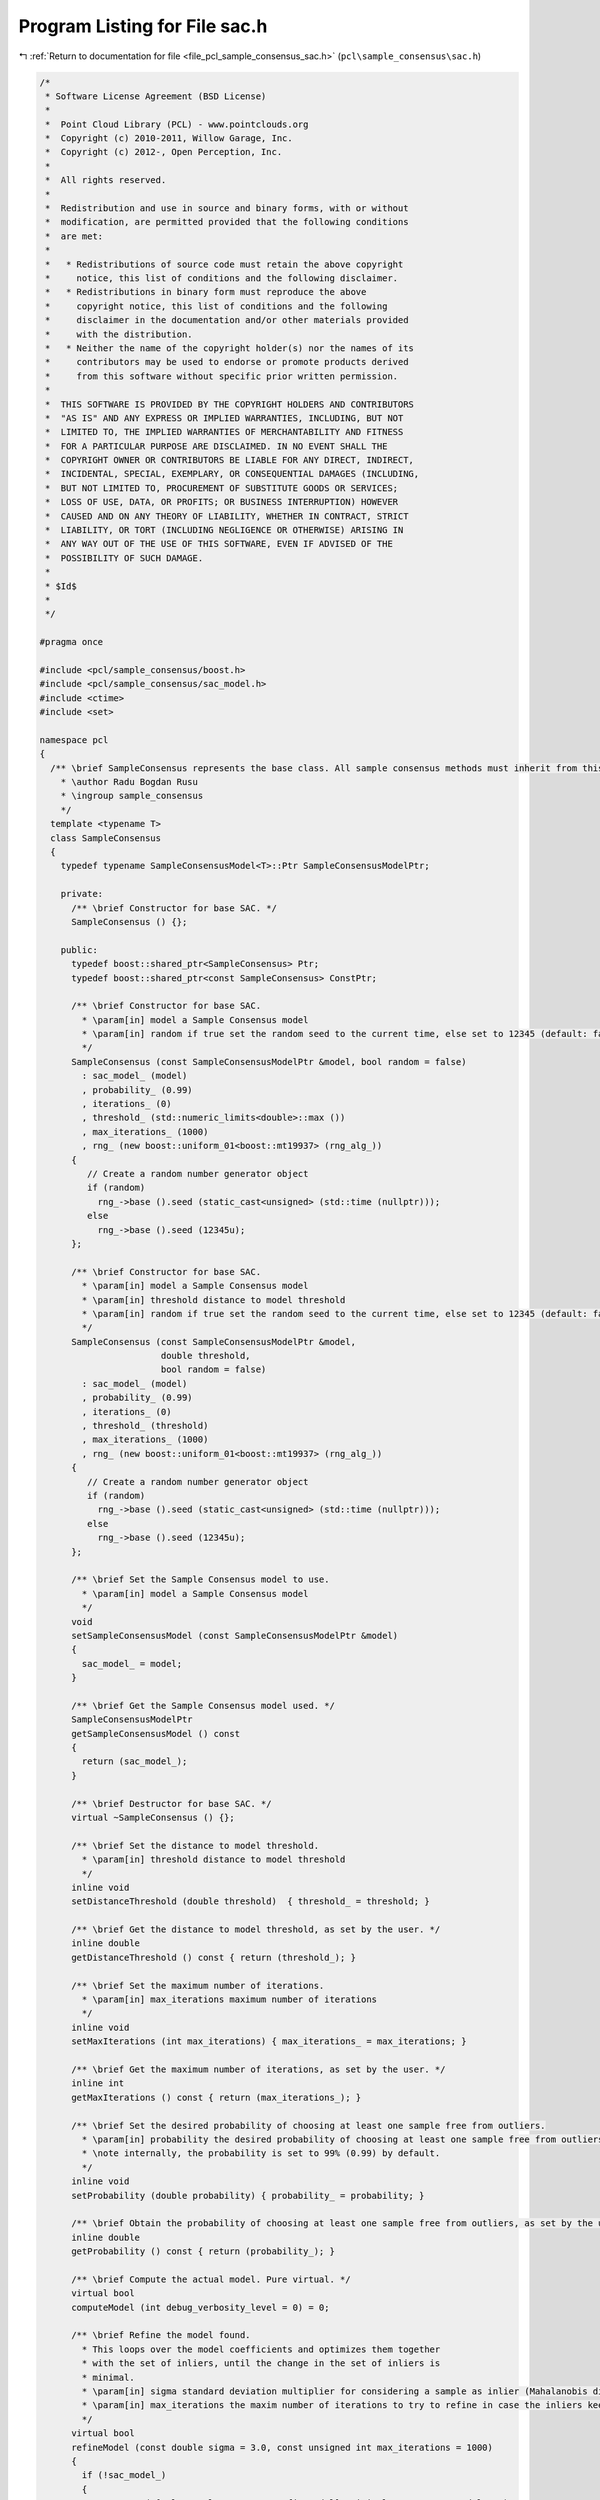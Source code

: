 
.. _program_listing_file_pcl_sample_consensus_sac.h:

Program Listing for File sac.h
==============================

|exhale_lsh| :ref:`Return to documentation for file <file_pcl_sample_consensus_sac.h>` (``pcl\sample_consensus\sac.h``)

.. |exhale_lsh| unicode:: U+021B0 .. UPWARDS ARROW WITH TIP LEFTWARDS

.. code-block:: cpp

   /*
    * Software License Agreement (BSD License)
    *
    *  Point Cloud Library (PCL) - www.pointclouds.org
    *  Copyright (c) 2010-2011, Willow Garage, Inc.
    *  Copyright (c) 2012-, Open Perception, Inc.
    *
    *  All rights reserved. 
    *
    *  Redistribution and use in source and binary forms, with or without
    *  modification, are permitted provided that the following conditions
    *  are met:
    *
    *   * Redistributions of source code must retain the above copyright
    *     notice, this list of conditions and the following disclaimer.
    *   * Redistributions in binary form must reproduce the above
    *     copyright notice, this list of conditions and the following
    *     disclaimer in the documentation and/or other materials provided
    *     with the distribution.
    *   * Neither the name of the copyright holder(s) nor the names of its
    *     contributors may be used to endorse or promote products derived
    *     from this software without specific prior written permission.
    *
    *  THIS SOFTWARE IS PROVIDED BY THE COPYRIGHT HOLDERS AND CONTRIBUTORS
    *  "AS IS" AND ANY EXPRESS OR IMPLIED WARRANTIES, INCLUDING, BUT NOT
    *  LIMITED TO, THE IMPLIED WARRANTIES OF MERCHANTABILITY AND FITNESS
    *  FOR A PARTICULAR PURPOSE ARE DISCLAIMED. IN NO EVENT SHALL THE
    *  COPYRIGHT OWNER OR CONTRIBUTORS BE LIABLE FOR ANY DIRECT, INDIRECT,
    *  INCIDENTAL, SPECIAL, EXEMPLARY, OR CONSEQUENTIAL DAMAGES (INCLUDING,
    *  BUT NOT LIMITED TO, PROCUREMENT OF SUBSTITUTE GOODS OR SERVICES;
    *  LOSS OF USE, DATA, OR PROFITS; OR BUSINESS INTERRUPTION) HOWEVER
    *  CAUSED AND ON ANY THEORY OF LIABILITY, WHETHER IN CONTRACT, STRICT
    *  LIABILITY, OR TORT (INCLUDING NEGLIGENCE OR OTHERWISE) ARISING IN
    *  ANY WAY OUT OF THE USE OF THIS SOFTWARE, EVEN IF ADVISED OF THE
    *  POSSIBILITY OF SUCH DAMAGE.
    *
    * $Id$
    *
    */
   
   #pragma once
   
   #include <pcl/sample_consensus/boost.h>
   #include <pcl/sample_consensus/sac_model.h>
   #include <ctime>
   #include <set>
   
   namespace pcl
   {
     /** \brief SampleConsensus represents the base class. All sample consensus methods must inherit from this class.
       * \author Radu Bogdan Rusu
       * \ingroup sample_consensus
       */
     template <typename T>
     class SampleConsensus
     {
       typedef typename SampleConsensusModel<T>::Ptr SampleConsensusModelPtr;
   
       private:
         /** \brief Constructor for base SAC. */
         SampleConsensus () {};
   
       public:
         typedef boost::shared_ptr<SampleConsensus> Ptr;
         typedef boost::shared_ptr<const SampleConsensus> ConstPtr;
   
         /** \brief Constructor for base SAC.
           * \param[in] model a Sample Consensus model
           * \param[in] random if true set the random seed to the current time, else set to 12345 (default: false)
           */
         SampleConsensus (const SampleConsensusModelPtr &model, bool random = false) 
           : sac_model_ (model)
           , probability_ (0.99)
           , iterations_ (0)
           , threshold_ (std::numeric_limits<double>::max ())
           , max_iterations_ (1000)
           , rng_ (new boost::uniform_01<boost::mt19937> (rng_alg_))
         {
            // Create a random number generator object
            if (random)
              rng_->base ().seed (static_cast<unsigned> (std::time (nullptr)));
            else
              rng_->base ().seed (12345u);
         };
   
         /** \brief Constructor for base SAC.
           * \param[in] model a Sample Consensus model
           * \param[in] threshold distance to model threshold
           * \param[in] random if true set the random seed to the current time, else set to 12345 (default: false)
           */
         SampleConsensus (const SampleConsensusModelPtr &model, 
                          double threshold, 
                          bool random = false)
           : sac_model_ (model)
           , probability_ (0.99)
           , iterations_ (0)
           , threshold_ (threshold)
           , max_iterations_ (1000)
           , rng_ (new boost::uniform_01<boost::mt19937> (rng_alg_))
         {
            // Create a random number generator object
            if (random)
              rng_->base ().seed (static_cast<unsigned> (std::time (nullptr)));
            else
              rng_->base ().seed (12345u);
         };
   
         /** \brief Set the Sample Consensus model to use.
           * \param[in] model a Sample Consensus model
           */
         void
         setSampleConsensusModel (const SampleConsensusModelPtr &model)
         {
           sac_model_ = model;
         }
   
         /** \brief Get the Sample Consensus model used. */
         SampleConsensusModelPtr
         getSampleConsensusModel () const
         {
           return (sac_model_);
         }
   
         /** \brief Destructor for base SAC. */
         virtual ~SampleConsensus () {};
   
         /** \brief Set the distance to model threshold.
           * \param[in] threshold distance to model threshold
           */
         inline void 
         setDistanceThreshold (double threshold)  { threshold_ = threshold; }
   
         /** \brief Get the distance to model threshold, as set by the user. */
         inline double 
         getDistanceThreshold () const { return (threshold_); }
   
         /** \brief Set the maximum number of iterations.
           * \param[in] max_iterations maximum number of iterations
           */
         inline void 
         setMaxIterations (int max_iterations) { max_iterations_ = max_iterations; }
   
         /** \brief Get the maximum number of iterations, as set by the user. */
         inline int 
         getMaxIterations () const { return (max_iterations_); }
   
         /** \brief Set the desired probability of choosing at least one sample free from outliers.
           * \param[in] probability the desired probability of choosing at least one sample free from outliers
           * \note internally, the probability is set to 99% (0.99) by default.
           */
         inline void 
         setProbability (double probability) { probability_ = probability; }
   
         /** \brief Obtain the probability of choosing at least one sample free from outliers, as set by the user. */
         inline double 
         getProbability () const { return (probability_); }
   
         /** \brief Compute the actual model. Pure virtual. */
         virtual bool 
         computeModel (int debug_verbosity_level = 0) = 0;
   
         /** \brief Refine the model found.
           * This loops over the model coefficients and optimizes them together
           * with the set of inliers, until the change in the set of inliers is
           * minimal.
           * \param[in] sigma standard deviation multiplier for considering a sample as inlier (Mahalanobis distance) 
           * \param[in] max_iterations the maxim number of iterations to try to refine in case the inliers keep on changing
           */
         virtual bool 
         refineModel (const double sigma = 3.0, const unsigned int max_iterations = 1000)
         {
           if (!sac_model_)
           {
             PCL_ERROR ("[pcl::SampleConsensus::refineModel] Critical error: NULL model!\n");
             return (false);
           }
   
           double inlier_distance_threshold_sqr = threshold_ * threshold_, 
                  error_threshold = threshold_;
           double sigma_sqr = sigma * sigma;
           unsigned int refine_iterations = 0;
           bool inlier_changed = false, oscillating = false;
           std::vector<int> new_inliers, prev_inliers = inliers_;
           std::vector<size_t> inliers_sizes;
           Eigen::VectorXf new_model_coefficients = model_coefficients_;
           do
           {
             // Optimize the model coefficients
             sac_model_->optimizeModelCoefficients (prev_inliers, new_model_coefficients, new_model_coefficients);
             inliers_sizes.push_back (prev_inliers.size ());
   
             // Select the new inliers based on the optimized coefficients and new threshold
             sac_model_->selectWithinDistance (new_model_coefficients, error_threshold, new_inliers);
             PCL_DEBUG ("[pcl::SampleConsensus::refineModel] Number of inliers found (before/after): %lu/%lu, with an error threshold of %g.\n", prev_inliers.size (), new_inliers.size (), error_threshold);
           
             if (new_inliers.empty ())
             {
               refine_iterations++;
               if (refine_iterations >= max_iterations)
                 break;
               continue;
               //return (false);
             }
   
             // Estimate the variance and the new threshold
             double variance = sac_model_->computeVariance ();
             error_threshold = sqrt (std::min (inlier_distance_threshold_sqr, sigma_sqr * variance));
   
             PCL_DEBUG ("[pcl::SampleConsensus::refineModel] New estimated error threshold: %g on iteration %d out of %d.\n", error_threshold, refine_iterations, max_iterations);
             inlier_changed = false;
             std::swap (prev_inliers, new_inliers);
             // If the number of inliers changed, then we are still optimizing
             if (new_inliers.size () != prev_inliers.size ())
             {
               // Check if the number of inliers is oscillating in between two values
               if (inliers_sizes.size () >= 4)
               {
                 if (inliers_sizes[inliers_sizes.size () - 1] == inliers_sizes[inliers_sizes.size () - 3] &&
                     inliers_sizes[inliers_sizes.size () - 2] == inliers_sizes[inliers_sizes.size () - 4])
                 {
                   oscillating = true;
                   break;
                 }
               }
               inlier_changed = true;
               continue;
             }
   
             // Check the values of the inlier set
             for (size_t i = 0; i < prev_inliers.size (); ++i)
             {
               // If the value of the inliers changed, then we are still optimizing
               if (prev_inliers[i] != new_inliers[i])
               {
                 inlier_changed = true;
                 break;
               }
             }
           }
           while (inlier_changed && ++refine_iterations < max_iterations);
         
           // If the new set of inliers is empty, we didn't do a good job refining
           if (new_inliers.empty ())
           {
             PCL_ERROR ("[pcl::SampleConsensus::refineModel] Refinement failed: got an empty set of inliers!\n");
             return (false);
           }
   
           if (oscillating)
           {
             PCL_DEBUG ("[pcl::SampleConsensus::refineModel] Detected oscillations in the model refinement.\n");
             return (true);
           }
   
           // If no inliers have been changed anymore, then the refinement was successful
           if (!inlier_changed)
           {
             std::swap (inliers_, new_inliers);
             model_coefficients_ = new_model_coefficients;
             return (true);
           }
           return (false);
         }
   
         /** \brief Get a set of randomly selected indices.
           * \param[in] indices the input indices vector
           * \param[in] nr_samples the desired number of point indices to randomly select
           * \param[out] indices_subset the resultant output set of randomly selected indices
           */
         inline void
         getRandomSamples (const boost::shared_ptr <std::vector<int> > &indices, 
                           size_t nr_samples, 
                           std::set<int> &indices_subset)
         {
           indices_subset.clear ();
           while (indices_subset.size () < nr_samples)
             //indices_subset.insert ((*indices)[(int) (indices->size () * (rand () / (RAND_MAX + 1.0)))]);
             indices_subset.insert ((*indices)[static_cast<int> (static_cast<double>(indices->size ()) * rnd ())]);
         }
   
         /** \brief Return the best model found so far. 
           * \param[out] model the resultant model
           */
         inline void 
         getModel (std::vector<int> &model) const { model = model_; }
   
         /** \brief Return the best set of inliers found so far for this model. 
           * \param[out] inliers the resultant set of inliers
           */
         inline void 
         getInliers (std::vector<int> &inliers) const { inliers = inliers_; }
   
         /** \brief Return the model coefficients of the best model found so far. 
           * \param[out] model_coefficients the resultant model coefficients, as documented in \ref sample_consensus
           */
         inline void 
         getModelCoefficients (Eigen::VectorXf &model_coefficients) const { model_coefficients = model_coefficients_; }
   
       protected:
         /** \brief The underlying data model used (i.e. what is it that we attempt to search for). */
         SampleConsensusModelPtr sac_model_;
   
         /** \brief The model found after the last computeModel () as point cloud indices. */
         std::vector<int> model_;
   
         /** \brief The indices of the points that were chosen as inliers after the last computeModel () call. */
         std::vector<int> inliers_;
   
         /** \brief The coefficients of our model computed directly from the model found. */
         Eigen::VectorXf model_coefficients_;
   
         /** \brief Desired probability of choosing at least one sample free from outliers. */
         double probability_;
   
         /** \brief Total number of internal loop iterations that we've done so far. */
         int iterations_;
         
         /** \brief Distance to model threshold. */
         double threshold_;
         
         /** \brief Maximum number of iterations before giving up. */
         int max_iterations_;
   
         /** \brief Boost-based random number generator algorithm. */
         boost::mt19937 rng_alg_;
   
         /** \brief Boost-based random number generator distribution. */
         boost::shared_ptr<boost::uniform_01<boost::mt19937> > rng_;
   
         /** \brief Boost-based random number generator. */
         inline double
         rnd ()
         {
           return ((*rng_) ());
         }
      };
   }
